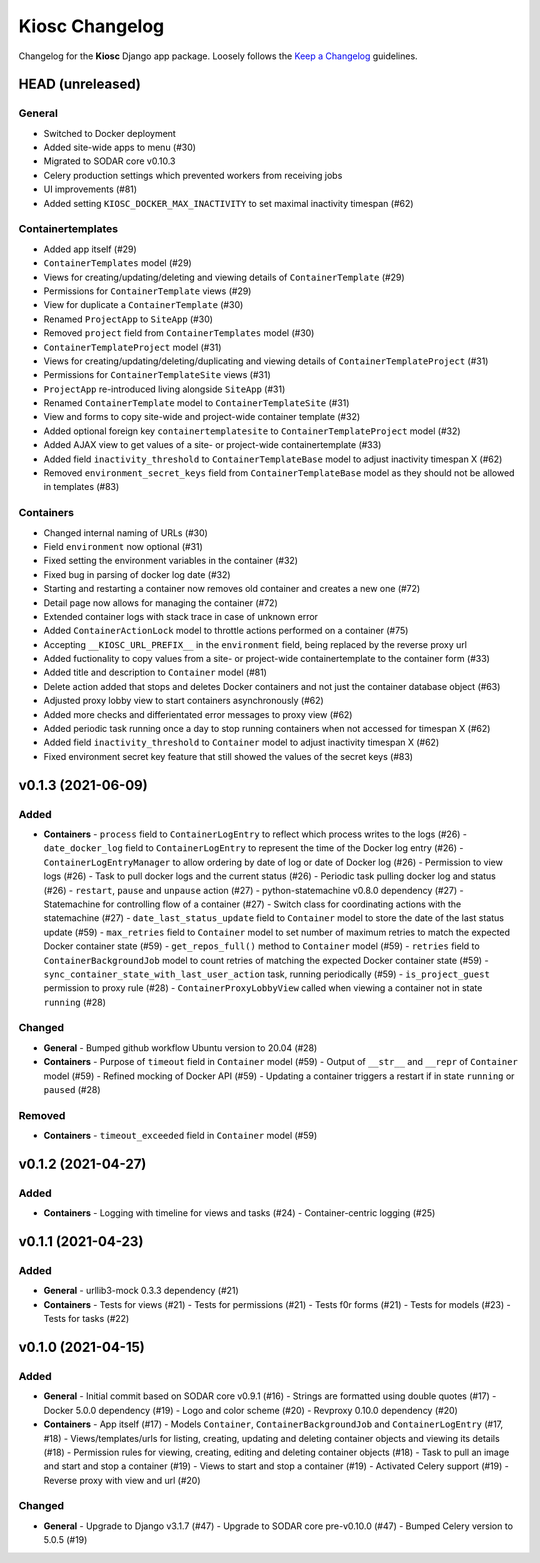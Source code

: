 Kiosc Changelog
^^^^^^^^^^^^^^^

Changelog for the **Kiosc** Django app package.
Loosely follows the `Keep a Changelog <http://keepachangelog.com/en/1.0.0/>`_ guidelines.


HEAD (unreleased)
=================

General
-------

- Switched to Docker deployment
- Added site-wide apps to menu (#30)
- Migrated to SODAR core v0.10.3
- Celery production settings which prevented workers from receiving jobs
- UI improvements (#81)
- Added setting ``KIOSC_DOCKER_MAX_INACTIVITY`` to set maximal inactivity timespan (#62)

Containertemplates
------------------

- Added app itself (#29)
- ``ContainerTemplates`` model (#29)
- Views for creating/updating/deleting and viewing details of ``ContainerTemplate`` (#29)
- Permissions for ``ContainerTemplate`` views (#29)
- View for duplicate a ``ContainerTemplate`` (#30)
- Renamed ``ProjectApp`` to ``SiteApp`` (#30)
- Removed ``project`` field from ``ContainerTemplates`` model (#30)
- ``ContainerTemplateProject`` model (#31)
- Views for creating/updating/deleting/duplicating and viewing details of ``ContainerTemplateProject`` (#31)
- Permissions for ``ContainerTemplateSite`` views (#31)
- ``ProjectApp`` re-introduced living alongside ``SiteApp`` (#31)
- Renamed ``ContainerTemplate`` model to ``ContainerTemplateSite`` (#31)
- View and forms to copy site-wide and project-wide container template (#32)
- Added optional foreign key ``containertemplatesite`` to ``ContainerTemplateProject`` model (#32)
- Added AJAX view to get values of a site- or project-wide containertemplate (#33)
- Added field ``inactivity_threshold`` to ``ContainerTemplateBase`` model to adjust inactivity timespan X (#62)
- Removed ``environment_secret_keys`` field from ``ContainerTemplateBase`` model as they should not be allowed in templates (#83)

Containers
----------

- Changed internal naming of URLs (#30)
- Field ``environment`` now optional (#31)
- Fixed setting the environment variables in the container (#32)
- Fixed bug in parsing of docker log date (#32)
- Starting and restarting a container now removes old container and creates a new one (#72)
- Detail page now allows for managing the container (#72)
- Extended container logs with stack trace in case of unknown error
- Added ``ContainerActionLock`` model to throttle actions performed on a container (#75)
- Accepting ``__KIOSC_URL_PREFIX__`` in the ``environment`` field, being replaced by the reverse proxy url
- Added fuctionality to copy values from a site- or project-wide containertemplate to the container form (#33)
- Added title and description to ``Container`` model (#81)
- Delete action added that stops and deletes Docker containers and not just the container database object (#63)
- Adjusted proxy lobby view to start containers asynchronously (#62)
- Added more checks and differientated error messages to proxy view (#62)
- Added periodic task running once a day to stop running containers when not accessed for timespan X (#62)
- Added field ``inactivity_threshold`` to ``Container`` model to adjust inactivity timespan X (#62)
- Fixed environment secret key feature that still showed the values of the secret keys (#83)


v0.1.3 (2021-06-09)
===================

Added
-----

- **Containers**
  - ``process`` field to ``ContainerLogEntry`` to reflect which process writes to the logs (#26)
  - ``date_docker_log`` field to ``ContainerLogEntry`` to represent the time of the Docker log entry (#26)
  - ``ContainerLogEntryManager`` to allow ordering by date of log or date of Docker log (#26)
  - Permission to view logs (#26)
  - Task to pull docker logs and the current status (#26)
  - Periodic task pulling docker log and status (#26)
  - ``restart``, ``pause`` and ``unpause`` action (#27)
  - python-statemachine v0.8.0 dependency (#27)
  - Statemachine for controlling flow of a container (#27)
  - Switch class for coordinating actions with the statemachine (#27)
  - ``date_last_status_update`` field to ``Container`` model to store the date of the last status update (#59)
  - ``max_retries`` field to ``Container`` model to set number of maximum retries to match the expected Docker container state (#59)
  - ``get_repos_full()`` method to ``Container`` model (#59)
  - ``retries`` field to ``ContainerBackgroundJob`` model to count retries of matching the expected Docker container state (#59)
  - ``sync_container_state_with_last_user_action`` task, running periodically (#59)
  - ``is_project_guest`` permission to proxy rule (#28)
  - ``ContainerProxyLobbyView`` called when viewing a container not in state ``running`` (#28)

Changed
-------

- **General**
  - Bumped github workflow Ubuntu version to 20.04 (#28)
- **Containers**
  - Purpose of ``timeout`` field in ``Container`` model (#59)
  - Output of ``__str__`` and ``__repr`` of ``Container`` model (#59)
  - Refined mocking of Docker API (#59)
  - Updating a container triggers a restart if in state ``running`` or ``paused`` (#28)

Removed
-------

- **Containers**
  - ``timeout_exceeded`` field in ``Container`` model (#59)


v0.1.2 (2021-04-27)
===================

Added
-----

- **Containers**
  - Logging with timeline for views and tasks (#24)
  - Container-centric logging (#25)


v0.1.1 (2021-04-23)
===================

Added
-----

- **General**
  - urllib3-mock 0.3.3 dependency (#21)
- **Containers**
  - Tests for views (#21)
  - Tests for permissions (#21)
  - Tests f0r forms (#21)
  - Tests for models (#23)
  - Tests for tasks (#22)


v0.1.0 (2021-04-15)
===================

Added
-----

- **General**
  - Initial commit based on SODAR core v0.9.1 (#16)
  - Strings are formatted using double quotes (#17)
  - Docker 5.0.0 dependency (#19)
  - Logo and color scheme (#20)
  - Revproxy 0.10.0 dependency (#20)
- **Containers**
  - App itself (#17)
  - Models ``Container``, ``ContainerBackgroundJob`` and ``ContainerLogEntry`` (#17, #18)
  - Views/templates/urls for listing, creating, updating and deleting container objects and viewing its details (#18)
  - Permission rules for viewing, creating, editing and deleting container objects (#18)
  - Task to pull an image and start and stop a container (#19)
  - Views to start and stop a container (#19)
  - Activated Celery support (#19)
  - Reverse proxy with view and url (#20)

Changed
-------

- **General**
  - Upgrade to Django v3.1.7 (#47)
  - Upgrade to SODAR core pre-v0.10.0 (#47)
  - Bumped Celery version to 5.0.5 (#19)
